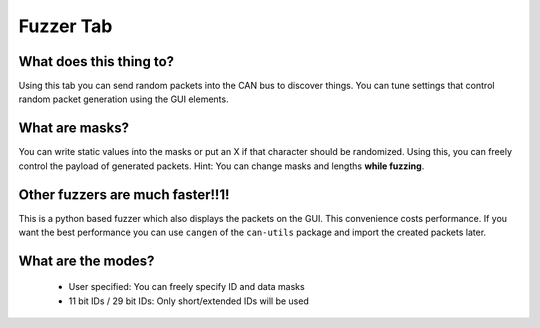 Fuzzer Tab
==========

What does this thing to?
------------------------
Using this tab you can send random packets into the CAN bus to discover
things. You can tune settings that control random packet generation
using the GUI elements.

What are masks?
---------------
You can write static values into the masks or put an X if that character
should be randomized. Using this, you can freely control the payload
of generated packets.
Hint: You can change masks and lengths **while fuzzing**.

Other fuzzers are much faster!!1!
---------------------------------
This is a python based fuzzer which also displays the packets on the GUI.
This convenience costs performance. If you want the best performance
you can use ``cangen`` of the ``can-utils`` package and import the
created packets later.

What are the modes?
-------------------
 - User specified: You can freely specify ID and data masks
 - 11 bit IDs / 29 bit IDs: Only short/extended IDs will be used
